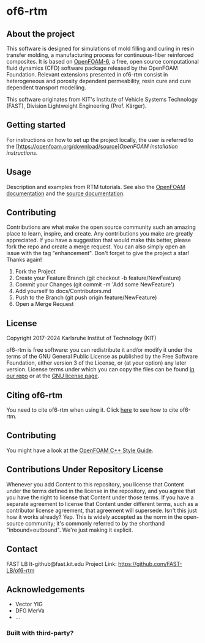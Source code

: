 * of6-rtm
** About the project
  This software is designed for simulations of mold filling and curing in resin transfer molding, a manufacturing process for continuous-fiber reinforced composites. It is based on [[https://github.com/OpenFOAM/OpenFOAM-6.git][OpenFOAM-6]], a free, open source computational fluid dynamics (CFD) software package released by the OpenFOAM Foundation. Relevant extensions presented in of6-rtm consist in heterogeneous and porosity dependent permeability, resin cure and cure dependent transport modelling.

This software originates from KIT's Institute of Vehicle Systems Technology (FAST), Division Lightweight Engineering (Prof. Kärger).

** Getting started
  For instructions on how to set up the project locally, the user is referred to the [https://openfoam.org/download/source][[OpenFOAM installation instructions]].
 
** Usage
  Description and examples from RTM tutorials. See also the [[https://openfoam.org/resources][OpenFOAM documentation]] and the [[https://cpp.openfoam.org/v6/][source documentation]].

** Contributing
  Contributions are what make the open source community such an amazing place to learn, inspire, and create. Any contributions you make are greatly appreciated.
  If you have a suggestion that would make this better, please fork the repo and create a merge request. You can also simply open an issue with the tag "enhancement".
  Don't forget to give the project a star! Thanks again!
  1. Fork the Project
  2. Create your Feature Branch (git checkout -b feature/NewFeature)
  3. Commit your Changes (git commit -m 'Add some NewFeature')
  4. Add yourself to docs/Contributors.md
  5. Push to the Branch (git push origin feature/NewFeature)
  6. Open a Merge Request

** License
  Copyright 2017-2024 Karlsruhe Institut of Technology (KIT)
  
  of6-rtm is free software: you can redistribute it and/or modify it under the
  terms of the GNU General Public License as published by the Free Software
  Foundation, either version 3 of the License, or (at your option) any later
  version.  License terms under which you can copy the files can be found [[./COPYING][in our repo]] or at the
  [[https://www.gnu.org/licenses/][GNU license page]].

** Citing of6-rtm
  You need to cite of6-rtm when using it. Click [[./CITATION.cff][here]] to see how to cite of6-rtm.
  
** Contributing
  You might have a look at the [[https://openfoam.org/dev/coding-style-guide][OpenFOAM C++ Style Guide]].

** Contributions Under Repository License
  Whenever you add Content to this repository, you license that Content under the terms defined in the license in the repository, and you agree that you have the right to license that Content under those terms. If you have a separate agreement to license that Content under different terms, such as a contributor license agreement, that agreement will supersede.
  Isn't this just how it works already? Yep. This is widely accepted as the norm in the open-source community; it's commonly referred to by the shorthand "inbound=outbound". We're just making it explicit.

** Contact
  FAST LB
  lt-github@fast.kit.edu
  Project Link: [[https://github.com/FAST-LB/of6-rtm]]

** Acknowledgements
-	Vector YIG
-	DFG MerVa
-	…

*** Built with third-party?

